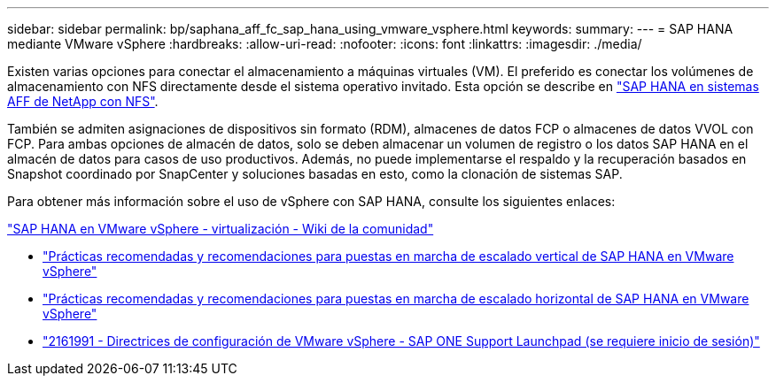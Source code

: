 ---
sidebar: sidebar 
permalink: bp/saphana_aff_fc_sap_hana_using_vmware_vsphere.html 
keywords:  
summary:  
---
= SAP HANA mediante VMware vSphere
:hardbreaks:
:allow-uri-read: 
:nofooter: 
:icons: font
:linkattrs: 
:imagesdir: ./media/


[role="lead"]
Existen varias opciones para conectar el almacenamiento a máquinas virtuales (VM). El preferido es conectar los volúmenes de almacenamiento con NFS directamente desde el sistema operativo invitado. Esta opción se describe en link:http://www.netapp.com/us/media/tr-4435.pdf["SAP HANA en sistemas AFF de NetApp con NFS"].

También se admiten asignaciones de dispositivos sin formato (RDM), almacenes de datos FCP o almacenes de datos VVOL con FCP. Para ambas opciones de almacén de datos, solo se deben almacenar un volumen de registro o los datos SAP HANA en el almacén de datos para casos de uso productivos. Además, no puede implementarse el respaldo y la recuperación basados en Snapshot coordinado por SnapCenter y soluciones basadas en esto, como la clonación de sistemas SAP.

Para obtener más información sobre el uso de vSphere con SAP HANA, consulte los siguientes enlaces:

https://wiki.scn.sap.com/wiki/display/VIRTUALIZATION/SAP+HANA+on+VMware+vSphere["SAP HANA en VMware vSphere - virtualización - Wiki de la comunidad"^]

* http://www.vmware.com/files/pdf/SAP_HANA_on_vmware_vSphere_best_practices_guide.pdf["Prácticas recomendadas y recomendaciones para puestas en marcha de escalado vertical de SAP HANA en VMware vSphere"^]
* http://www.vmware.com/files/pdf/sap-hana-scale-out-deployments-on-vsphere.pdf["Prácticas recomendadas y recomendaciones para puestas en marcha de escalado horizontal de SAP HANA en VMware vSphere"^]
* https://launchpad.support.sap.com/["2161991 - Directrices de configuración de VMware vSphere - SAP ONE Support Launchpad (se requiere inicio de sesión)"^]

